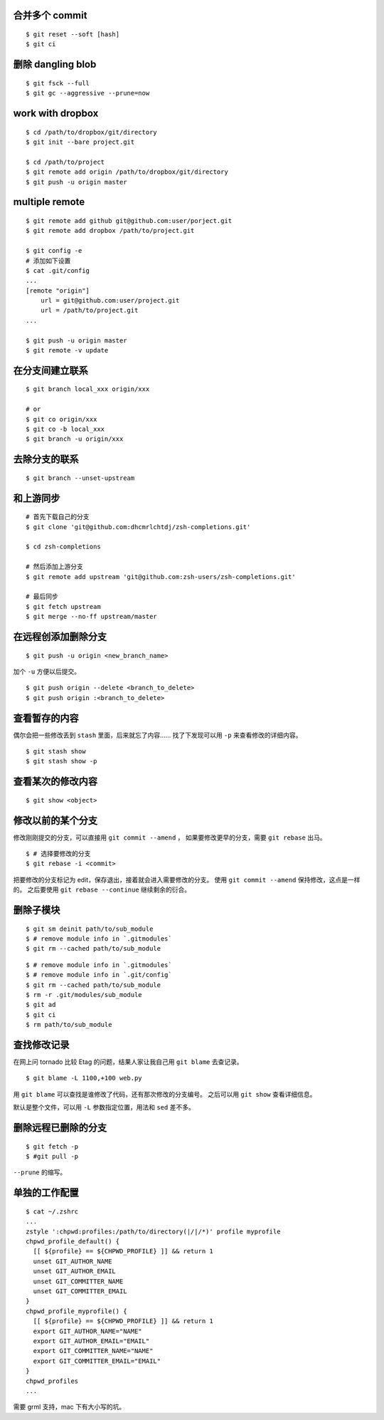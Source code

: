 合并多个 commit
================

::

    $ git reset --soft [hash]
    $ git ci




删除 dangling blob
===================

::

    $ git fsck --full
    $ git gc --aggressive --prune=now




work with dropbox
==================

::

    $ cd /path/to/dropbox/git/directory
    $ git init --bare project.git

    $ cd /path/to/project
    $ git remote add origin /path/to/dropbox/git/directory
    $ git push -u origin master




multiple remote
================

::

    $ git remote add github git@github.com:user/porject.git
    $ git remote add dropbox /path/to/project.git

    $ git config -e
    # 添加如下设置
    $ cat .git/config
    ...
    [remote "origin"]
        url = git@github.com:user/project.git
        url = /path/to/project.git
    ...

    $ git push -u origin master
    $ git remote -v update





在分支间建立联系
=================

::

    $ git branch local_xxx origin/xxx

    # or
    $ git co origin/xxx
    $ git co -b local_xxx
    $ git branch -u origin/xxx


去除分支的联系
===============

::

    $ git branch --unset-upstream







和上游同步
===========

::

    # 首先下载自己的分支
    $ git clone 'git@github.com:dhcmrlchtdj/zsh-completions.git'

    $ cd zsh-completions

    # 然后添加上游分支
    $ git remote add upstream 'git@github.com:zsh-users/zsh-completions.git'

    # 最后同步
    $ git fetch upstream
    $ git merge --no-ff upstream/master




在远程创添加删除分支
=====================

::

    $ git push -u origin <new_branch_name>

加个 ``-u`` 方便以后提交。


::

    $ git push origin --delete <branch_to_delete>
    $ git push origin :<branch_to_delete>





查看暂存的内容
===============
偶尔会把一些修改丢到 ``stash`` 里面，后来就忘了内容……
找了下发现可以用 ``-p`` 来查看修改的详细内容。

::

    $ git stash show
    $ git stash show -p




查看某次的修改内容
===================

::

    $ git show <object>






修改以前的某个分支
===================

修改刚刚提交的分支，可以直接用 ``git commit --amend`` ，
如果要修改更早的分支，需要 ``git rebase`` 出马。

::

    $ # 选择要修改的分支
    $ git rebase -i <commit>

把要修改的分支标记为 edit，保存退出，接着就会进入需要修改的分支。
使用 ``git commit --amend`` 保持修改，这点是一样的。
之后要使用 ``git rebase --continue`` 继续剩余的衍合。





删除子模块
===========
::

    $ git sm deinit path/to/sub_module
    $ # remove module info in `.gitmodules`
    $ git rm --cached path/to/sub_module


::

    $ # remove module info in `.gitmodules`
    $ # remove module info in `.git/config`
    $ git rm --cached path/to/sub_module
    $ rm -r .git/modules/sub_module
    $ git ad
    $ git ci
    $ rm path/to/sub_module





查找修改记录
=============
在网上问 tornado 比较 Etag 的问题，结果人家让我自己用 ``git blame`` 去查记录。

::

    $ git blame -L 1100,+100 web.py

用 ``git blame`` 可以查找是谁修改了代码，还有那次修改的分支编号。
之后可以用 ``git show`` 查看详细信息。

默认是整个文件，可以用 ``-L`` 参数指定位置，用法和 ``sed`` 差不多。





删除远程已删除的分支
======================

::

    $ git fetch -p
    $ #git pull -p

``--prune`` 的缩写。




单独的工作配置
================

::

    $ cat ~/.zshrc
    ...
    zstyle ':chpwd:profiles:/path/to/directory(|/|/*)' profile myprofile
    chpwd_profile_default() {
      [[ ${profile} == ${CHPWD_PROFILE} ]] && return 1
      unset GIT_AUTHOR_NAME
      unset GIT_AUTHOR_EMAIL
      unset GIT_COMMITTER_NAME
      unset GIT_COMMITTER_EMAIL
    }
    chpwd_profile_myprofile() {
      [[ ${profile} == ${CHPWD_PROFILE} ]] && return 1
      export GIT_AUTHOR_NAME="NAME"
      export GIT_AUTHOR_EMAIL="EMAIL"
      export GIT_COMMITTER_NAME="NAME"
      export GIT_COMMITTER_EMAIL="EMAIL"
    }
    chpwd_profiles
    ...

需要 grml 支持，mac 下有大小写的坑。
